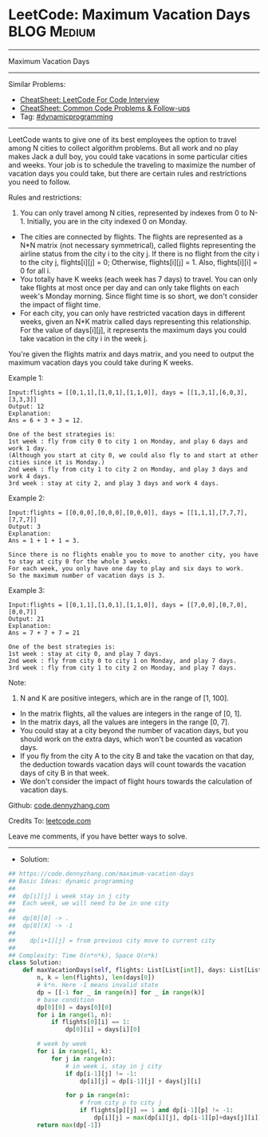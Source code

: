 * LeetCode: Maximum Vacation Days                               :BLOG:Medium:
#+STARTUP: showeverything
#+OPTIONS: toc:nil \n:t ^:nil creator:nil d:nil
:PROPERTIES:
:type:     dynamicprogramming
:END:
---------------------------------------------------------------------
Maximum Vacation Days
---------------------------------------------------------------------
#+BEGIN_HTML
<a href="https://github.com/dennyzhang/code.dennyzhang.com/tree/master/problems/maximum-vacation-days"><img align="right" width="200" height="183" src="https://www.dennyzhang.com/wp-content/uploads/denny/watermark/github.png" /></a>
#+END_HTML
Similar Problems:
- [[https://cheatsheet.dennyzhang.com/cheatsheet-leetcode-A4][CheatSheet: LeetCode For Code Interview]]
- [[https://cheatsheet.dennyzhang.com/cheatsheet-followup-A4][CheatSheet: Common Code Problems & Follow-ups]]
- Tag: [[https://code.dennyzhang.com/review-dynamicprogramming][#dynamicprogramming]]
---------------------------------------------------------------------
LeetCode wants to give one of its best employees the option to travel among N cities to collect algorithm problems. But all work and no play makes Jack a dull boy, you could take vacations in some particular cities and weeks. Your job is to schedule the traveling to maximize the number of vacation days you could take, but there are certain rules and restrictions you need to follow.

Rules and restrictions:
1. You can only travel among N cities, represented by indexes from 0 to N-1. Initially, you are in the city indexed 0 on Monday.
- The cities are connected by flights. The flights are represented as a N*N matrix (not necessary symmetrical), called flights representing the airline status from the city i to the city j. If there is no flight from the city i to the city j, flights[i][j] = 0; Otherwise, flights[i][j] = 1. Also, flights[i][i] = 0 for all i.
- You totally have K weeks (each week has 7 days) to travel. You can only take flights at most once per day and can only take flights on each week's Monday morning. Since flight time is so short, we don't consider the impact of flight time.
- For each city, you can only have restricted vacation days in different weeks, given an N*K matrix called days representing this relationship. For the value of days[i][j], it represents the maximum days you could take vacation in the city i in the week j.

You're given the flights matrix and days matrix, and you need to output the maximum vacation days you could take during K weeks.

Example 1:
#+BEGIN_EXAMPLE
Input:flights = [[0,1,1],[1,0,1],[1,1,0]], days = [[1,3,1],[6,0,3],[3,3,3]]
Output: 12
Explanation: 
Ans = 6 + 3 + 3 = 12. 

One of the best strategies is:
1st week : fly from city 0 to city 1 on Monday, and play 6 days and work 1 day. 
(Although you start at city 0, we could also fly to and start at other cities since it is Monday.) 
2nd week : fly from city 1 to city 2 on Monday, and play 3 days and work 4 days.
3rd week : stay at city 2, and play 3 days and work 4 days.
#+END_EXAMPLE

Example 2:
#+BEGIN_EXAMPLE
Input:flights = [[0,0,0],[0,0,0],[0,0,0]], days = [[1,1,1],[7,7,7],[7,7,7]]
Output: 3
Explanation: 
Ans = 1 + 1 + 1 = 3. 

Since there is no flights enable you to move to another city, you have to stay at city 0 for the whole 3 weeks. 
For each week, you only have one day to play and six days to work. 
So the maximum number of vacation days is 3.
#+END_EXAMPLE

Example 3:
#+BEGIN_EXAMPLE
Input:flights = [[0,1,1],[1,0,1],[1,1,0]], days = [[7,0,0],[0,7,0],[0,0,7]]
Output: 21
Explanation:
Ans = 7 + 7 + 7 = 21

One of the best strategies is:
1st week : stay at city 0, and play 7 days. 
2nd week : fly from city 0 to city 1 on Monday, and play 7 days.
3rd week : fly from city 1 to city 2 on Monday, and play 7 days.
#+END_EXAMPLE

Note:
1. N and K are positive integers, which are in the range of [1, 100].
- In the matrix flights, all the values are integers in the range of [0, 1].
- In the matrix days, all the values are integers in the range [0, 7].
- You could stay at a city beyond the number of vacation days, but you should work on the extra days, which won't be counted as vacation days.
- If you fly from the city A to the city B and take the vacation on that day, the deduction towards vacation days will count towards the vacation days of city B in that week.
- We don't consider the impact of flight hours towards the calculation of vacation days.

Github: [[https://github.com/dennyzhang/code.dennyzhang.com/tree/master/problems/maximum-vacation-days][code.dennyzhang.com]]

Credits To: [[https://leetcode.com/problems/maximum-vacation-days/description/][leetcode.com]]

Leave me comments, if you have better ways to solve.
---------------------------------------------------------------------
- Solution:

#+BEGIN_SRC python
## https://code.dennyzhang.com/maximum-vacation-days
## Basic Ideas: dynamic programming
##
##  dp[i][j] i week stay in j city
##  Each week, we will need to be in one city
##
##  dp[0][0] -> .
##  dp[0][X] -> -1
##
##    dp[i+1][j] = from previous city move to current city
##
## Complexity: Time O(n*n*k), Space O(n*k)
class Solution:
    def maxVacationDays(self, flights: List[List[int]], days: List[List[int]]) -> int:
        n, k = len(flights), len(days[0])
        # k*n. Here -1 means invalid state
        dp = [[-1 for _ in range(n)] for _ in range(k)]
        # base condition
        dp[0][0] = days[0][0]
        for i in range(1, n):
            if flights[0][i] == 1:
                dp[0][i] = days[i][0]

        # week by week
        for i in range(1, k):
            for j in range(n):
                # in week i, stay in j city
                if dp[i-1][j] != -1:
                    dp[i][j] = dp[i-1][j] + days[j][i]

                for p in range(n):
                    # from city p to city j
                    if flights[p][j] == 1 and dp[i-1][p] != -1:
                        dp[i][j] = max(dp[i][j], dp[i-1][p]+days[j][i])
        return max(dp[-1])
#+END_SRC

#+BEGIN_HTML
<div style="overflow: hidden;">
<div style="float: left; padding: 5px"> <a href="https://www.linkedin.com/in/dennyzhang001"><img src="https://www.dennyzhang.com/wp-content/uploads/sns/linkedin.png" alt="linkedin" /></a></div>
<div style="float: left; padding: 5px"><a href="https://github.com/dennyzhang"><img src="https://www.dennyzhang.com/wp-content/uploads/sns/github.png" alt="github" /></a></div>
<div style="float: left; padding: 5px"><a href="https://www.dennyzhang.com/slack" target="_blank" rel="nofollow"><img src="https://www.dennyzhang.com/wp-content/uploads/sns/slack.png" alt="slack"/></a></div>
</div>
#+END_HTML
